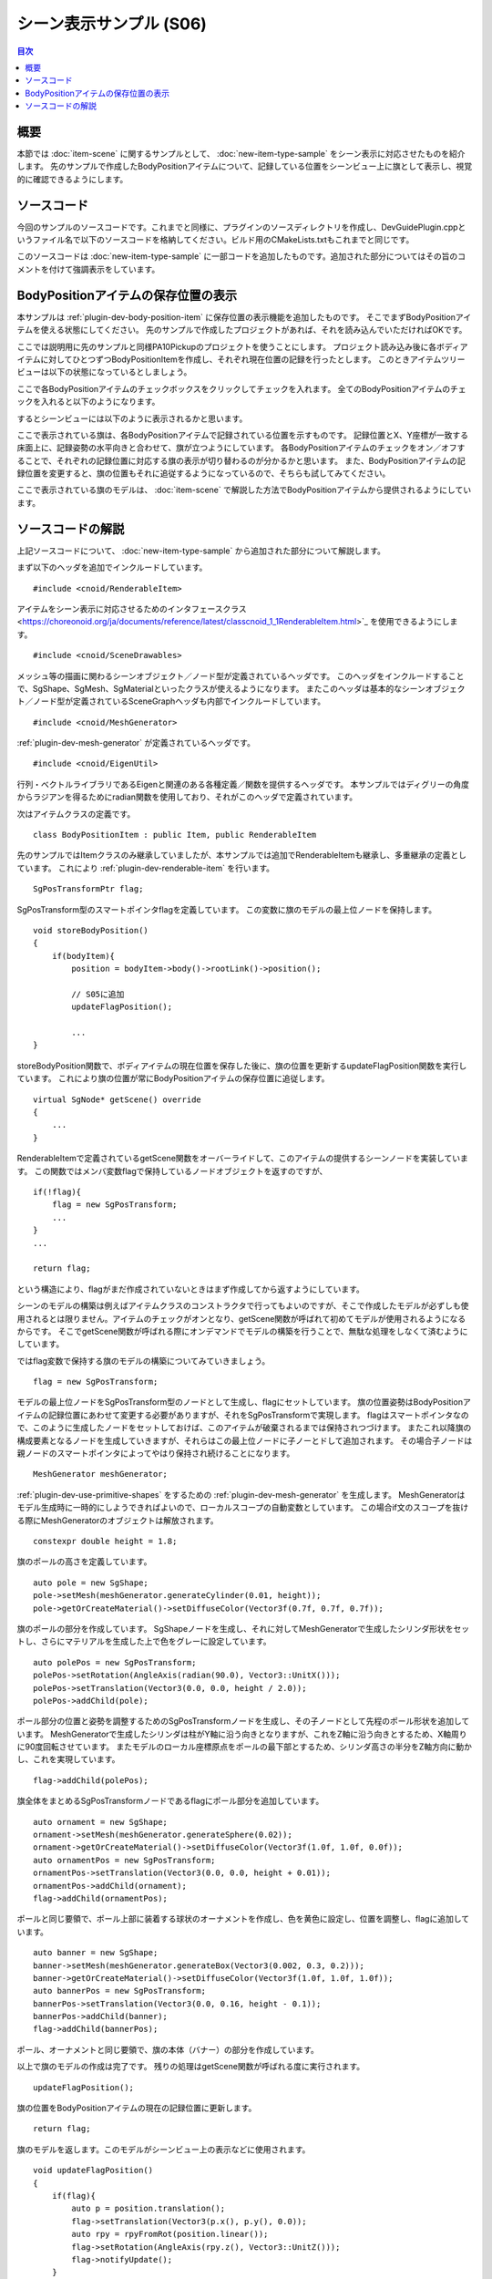 ========================
シーン表示サンプル (S06)
========================

.. contents:: 目次
   :local:

.. highlight:: cpp

概要
----

本節では :doc:`item-scene` に関するサンプルとして、 :doc:`new-item-type-sample` をシーン表示に対応させたものを紹介します。
先のサンプルで作成したBodyPositionアイテムについて、記録している位置をシーンビュー上に旗として表示し、視覚的に確認できるようにします。

ソースコード
------------

今回のサンプルのソースコードです。これまでと同様に、プラグインのソースディレクトリを作成し、DevGuidePlugin.cppというファイル名で以下のソースコードを格納してください。ビルド用のCMakeLists.txtもこれまでと同じです。

このソースコードは :doc:`new-item-type-sample` に一部コードを追加したものです。追加された部分についてはその旨のコメントを付けて強調表示をしています。

.. code-block:: cpp
 :emphasize-lines: 9,10,11,12,13,21,22,27,28,66,67,88,89,90,91,92,93,94,95,96,97,98,99,100,101,102,103,104,105,106,107,108,109,110,111,112,113,114,115,116,117,118,119,120,121,122,123,124,126,127,128,129,130,131,132,133,134,135,136,137

 #include <cnoid/Plugin>
 #include <cnoid/ItemManager>
 #include <cnoid/Item>
 #include <cnoid/RootItem>
 #include <cnoid/BodyItem>
 #include <cnoid/ItemList>
 #include <cnoid/ToolBar>
 
 // 以下の4つのヘッダを追加
 #include <cnoid/RenderableItem>
 #include <cnoid/SceneDrawables>
 #include <cnoid/MeshGenerator>
 #include <cnoid/EigenUtil>
 
 #include <fmt/format.h>
 
 using namespace std;
 using namespace fmt;
 using namespace cnoid;
 
 // RenderableItemの継承を追加
 class BodyPositionItem : public Item, public RenderableItem
 {
     BodyItem* bodyItem;
     Isometry3 position;
 
     // 追加
     SgPosTransformPtr flag;
    
 public:
     BodyPositionItem()
     {
         bodyItem = nullptr;
         position.setIdentity();
     }
    
     BodyPositionItem(const BodyPositionItem& org)
         : Item(org)
     {
         bodyItem = nullptr;
         position = org.position;
     }
    
     virtual Item* doDuplicate() const override
     {
         return new BodyPositionItem(*this);
     }
 
     virtual void onTreePathChanged() override
     {
         auto newBodyItem = findOwnerItem<BodyItem>();
         if(newBodyItem && newBodyItem != bodyItem){
             bodyItem = newBodyItem;
             mvout()
                 << format("BodyPositionItem \"{0}\" has been attached to {1}.",
                           name(), bodyItem->name())
                 << endl;
         }
     }
 
     void storeBodyPosition()
     {
         if(bodyItem){
             position = bodyItem->body()->rootLink()->position();

             // 追加
             updateFlagPosition();
	     
             mvout()
                 << format("The current position of {0} has been stored to {1}.",
                           bodyItem->name(), name())
                 << endl;
         }
     }
            
     void restoreBodyPosition()
     {
         if(bodyItem){
             bodyItem->body()->rootLink()->position() = position;
             bodyItem->notifyKinematicStateChange(true);
             mvout()
                 << format("The position of {0} has been restored from {1}.",
                           bodyItem->name(), name())
                 << endl;
         }
     }
 
     // 以下の関数を追加
     virtual SgNode* getScene() override
     {
         if(!flag){
             flag = new SgPosTransform;
             MeshGenerator meshGenerator;
             constexpr double height = 1.8;
 
             auto pole = new SgShape;
             pole->setMesh(meshGenerator.generateCylinder(0.01, height));
             pole->getOrCreateMaterial()->setDiffuseColor(Vector3f(0.7f, 0.7f, 0.7f));
             auto polePos = new SgPosTransform;
             polePos->setRotation(AngleAxis(radian(90.0), Vector3::UnitX()));
             polePos->setTranslation(Vector3(0.0, 0.0, height / 2.0));
             polePos->addChild(pole);
             flag->addChild(polePos);
 
             auto ornament = new SgShape;
             ornament->setMesh(meshGenerator.generateSphere(0.02));
             ornament->getOrCreateMaterial()->setDiffuseColor(Vector3f(1.0f, 1.0f, 0.0f));
             auto ornamentPos = new SgPosTransform;
             ornamentPos->setTranslation(Vector3(0.0, 0.0, height + 0.01));
             ornamentPos->addChild(ornament);
             flag->addChild(ornamentPos);
 
             auto banner = new SgShape;
             banner->setMesh(meshGenerator.generateBox(Vector3(0.002, 0.3, 0.2)));
             banner->getOrCreateMaterial()->setDiffuseColor(Vector3f(1.0f, 1.0f, 1.0f));
             auto bannerPos = new SgPosTransform;
             bannerPos->setTranslation(Vector3(0.0, 0.16, height - 0.1));
             bannerPos->addChild(banner);
             flag->addChild(bannerPos);
         }
 
         updateFlagPosition();
         return flag;
     }
 
     // 以下の関数を追加
     void updateFlagPosition()
     {
         if(flag){
             auto p = position.translation();
             flag->setTranslation(Vector3(p.x(), p.y(), 0.0));
             auto rpy = rpyFromRot(position.linear());
             flag->setRotation(AngleAxis(rpy.z(), Vector3::UnitZ()));
             flag->notifyUpdate();
         }
     }
 };

 class DevGuidePlugin : public Plugin
 {
 public:
     DevGuidePlugin()
         : Plugin("DevGuide")
     {
         require("Body");
     }
        
     virtual bool initialize() override
     {
         itemManager()
             .registerClass<BodyPositionItem>("BodyPositionItem")
             .addCreationPanel<BodyPositionItem>();
        
         auto toolBar = new ToolBar("BodyPositionBar");
         toolBar->addButton("Store Body Positions")->sigClicked().connect(
             [this](){ storeBodyPositions(); });
         toolBar->addButton("Restore Body Positions")->sigClicked().connect(
             [this](){ restoreBodyPositions(); });
         toolBar->setVisibleByDefault();
         addToolBar(toolBar);
 
         return true;
     }
            
     void storeBodyPositions()
     {
         for(auto& item : RootItem::instance()->selectedItems<BodyPositionItem>()){
             item->storeBodyPosition();
         }
     }
    
     void restoreBodyPositions()
     {
         for(auto& item : RootItem::instance()->selectedItems<BodyPositionItem>()){
             item->restoreBodyPosition();
         }
     }
 };
 
 CNOID_IMPLEMENT_PLUGIN_ENTRY(DevGuidePlugin)

.. _plugin-dev-item-scene-sample-body-position-item-visualization:

BodyPositionアイテムの保存位置の表示
------------------------------------

本サンプルは :ref:`plugin-dev-body-position-item` に保存位置の表示機能を追加したものです。
そこでまずBodyPositionアイテムを使える状態にしてください。
先のサンプルで作成したプロジェクトがあれば、それを読み込んでいただければOKです。

ここでは説明用に先のサンプルと同様PA10Pickupのプロジェクトを使うことにします。
プロジェクト読み込み後に各ボディアイテムに対してひとつずつBodyPositionItemを作成し、それぞれ現在位置の記録を行ったとします。
このときアイテムツリービューは以下の状態になっているとしましょう。

.. image:: images/bodypositionitems1.png
    :scale: 80%

ここで各BodyPositionアイテムのチェックボックスをクリックしてチェックを入れます。
全てのBodyPositionアイテムのチェックを入れると以下のようになります。

.. image:: images/bodypositionitems2.png
    :scale: 80%

するとシーンビューには以下のように表示されるかと思います。

.. image:: images/bodyposition-visualization.png
    :scale: 70%

ここで表示されている旗は、各BodyPositionアイテムで記録されている位置を示すものです。
記録位置とX、Y座標が一致する床面上に、記録姿勢の水平向きと合わせて、旗が立つようにしています。
各BodyPositionアイテムのチェックをオン／オフすることで、それぞれの記録位置に対応する旗の表示が切り替わるのが分かるかと思います。
また、BodyPositionアイテムの記録位置を変更すると、旗の位置もそれに追従するようになっているので、そちらも試してみてください。

ここで表示されている旗のモデルは、 :doc:`item-scene` で解説した方法でBodyPositionアイテムから提供されるようにしています。

ソースコードの解説
------------------

上記ソースコードについて、 :doc:`new-item-type-sample` から追加された部分について解説します。

まず以下のヘッダを追加でインクルードしています。 ::

 #include <cnoid/RenderableItem>

アイテムをシーン表示に対応させるためのインタフェースクラス <https://choreonoid.org/ja/documents/reference/latest/classcnoid_1_1RenderableItem.html>`_ を使用できるようにします。 ::

 #include <cnoid/SceneDrawables>

メッシュ等の描画に関わるシーンオブジェクト／ノード型が定義されているヘッダです。
このヘッダをインクルードすることで、SgShape、SgMesh、SgMaterialといったクラスが使えるようになります。
またこのヘッダは基本的なシーンオブジェクト／ノード型が定義されているSceneGraphヘッダも内部でインクルードしています。 ::

 #include <cnoid/MeshGenerator>

:ref:`plugin-dev-mesh-generator` が定義されているヘッダです。 ::

 #include <cnoid/EigenUtil>

行列・ベクトルライブラリであるEigenと関連のある各種定義／関数を提供するヘッダです。
本サンプルではディグリーの角度からラジアンを得るためにradian関数を使用しており、それがこのヘッダで定義されています。

次はアイテムクラスの定義です。 ::

 class BodyPositionItem : public Item, public RenderableItem

先のサンプルではItemクラスのみ継承していましたが、本サンプルでは追加でRenderableItemも継承し、多重継承の定義としています。
これにより :ref:`plugin-dev-renderable-item` を行います。 ::

 SgPosTransformPtr flag;

SgPosTransform型のスマートポインタflagを定義しています。
この変数に旗のモデルの最上位ノードを保持します。 ::

 void storeBodyPosition()
 {
     if(bodyItem){
         position = bodyItem->body()->rootLink()->position();
 
         // S05に追加
         updateFlagPosition();

         ...
 }

storeBodyPosition関数で、ボディアイテムの現在位置を保存した後に、旗の位置を更新するupdateFlagPosition関数を実行しています。
これにより旗の位置が常にBodyPositionアイテムの保存位置に追従します。 ::

 virtual SgNode* getScene() override
 {
     ...
 }

RenderableItemで定義されているgetScene関数をオーバーライドして、このアイテムの提供するシーンノードを実装しています。
この関数ではメンバ変数flagで保持しているノードオブジェクトを返すのですが、 ::

  if(!flag){
      flag = new SgPosTransform;
      ...
  }
  ...

  return flag;

という構造により、flagがまだ作成されていないときはまず作成してから返すようにしています。

シーンのモデルの構築は例えばアイテムクラスのコンストラクタで行ってもよいのですが、そこで作成したモデルが必ずしも使用されるとは限りません。アイテムのチェックがオンとなり、getScene関数が呼ばれて初めてモデルが使用されるようになるからです。
そこでgetScene関数が呼ばれる際にオンデマンドでモデルの構築を行うことで、無駄な処理をしなくて済むようにしています。

ではflag変数で保持する旗のモデルの構築についてみていきましょう。 ::

 flag = new SgPosTransform;

モデルの最上位ノードをSgPosTransform型のノードとして生成し、flagにセットしています。
旗の位置姿勢はBodyPositionアイテムの記録位置にあわせて変更する必要がありますが、それをSgPosTransformで実現します。
flagはスマートポインタなので、このように生成したノードをセットしておけば、このアイテムが破棄されるまでは保持されつづけます。
またこれ以降旗の構成要素となるノードを生成していきますが、それらはこの最上位ノードに子ノーとドして追加されます。
その場合子ノードは親ノードのスマートポインタによってやはり保持され続けることになります。 ::

 MeshGenerator meshGenerator;

:ref:`plugin-dev-use-primitive-shapes` をするための :ref:`plugin-dev-mesh-generator` を生成します。
MeshGeneratorはモデル生成時に一時的にしようできればよいので、ローカルスコープの自動変数としています。
この場合if文のスコープを抜ける際にMeshGeneratorのオブジェクトは解放されます。 ::

 constexpr double height = 1.8;
 
旗のポールの高さを定義しています。 ::

 auto pole = new SgShape;
 pole->setMesh(meshGenerator.generateCylinder(0.01, height));
 pole->getOrCreateMaterial()->setDiffuseColor(Vector3f(0.7f, 0.7f, 0.7f));

旗のポールの部分を作成しています。
SgShapeノードを生成し、それに対してMeshGeneratorで生成したシリンダ形状をセットし、さらにマテリアルを生成した上で色をグレーに設定しています。 ::

 auto polePos = new SgPosTransform;
 polePos->setRotation(AngleAxis(radian(90.0), Vector3::UnitX()));
 polePos->setTranslation(Vector3(0.0, 0.0, height / 2.0));
 polePos->addChild(pole);

ポール部分の位置と姿勢を調整するためのSgPosTransformノードを生成し、その子ノードとして先程のポール形状を追加しています。
MeshGeneratorで生成したシリンダは柱がY軸に沿う向きとなりますが、これをZ軸に沿う向きとするため、X軸周りに90度回転させています。
またモデルのローカル座標原点をポールの最下部とするため、シリンダ高さの半分をZ軸方向に動かし、これを実現しています。 ::

 flag->addChild(polePos);

旗全体をまとめるSgPosTransformノードであるflagにポール部分を追加しています。 ::

 auto ornament = new SgShape;
 ornament->setMesh(meshGenerator.generateSphere(0.02));
 ornament->getOrCreateMaterial()->setDiffuseColor(Vector3f(1.0f, 1.0f, 0.0f));
 auto ornamentPos = new SgPosTransform;
 ornamentPos->setTranslation(Vector3(0.0, 0.0, height + 0.01));
 ornamentPos->addChild(ornament);
 flag->addChild(ornamentPos);

ポールと同じ要領で、ポール上部に装着する球状のオーナメントを作成し、色を黄色に設定し、位置を調整し、flagに追加しています。 ::

 auto banner = new SgShape;
 banner->setMesh(meshGenerator.generateBox(Vector3(0.002, 0.3, 0.2)));
 banner->getOrCreateMaterial()->setDiffuseColor(Vector3f(1.0f, 1.0f, 1.0f));
 auto bannerPos = new SgPosTransform;
 bannerPos->setTranslation(Vector3(0.0, 0.16, height - 0.1));
 bannerPos->addChild(banner);
 flag->addChild(bannerPos);

ポール、オーナメントと同じ要領で、旗の本体（バナー）の部分を作成しています。

以上で旗のモデルの作成は完了です。
残りの処理はgetScene関数が呼ばれる度に実行されます。 ::

 updateFlagPosition();

旗の位置をBodyPositionアイテムの現在の記録位置に更新します。 ::

 return flag;

旗のモデルを返します。このモデルがシーンビュー上の表示などに使用されます。 ::

 void updateFlagPosition()
 {
     if(flag){
         auto p = position.translation();
         flag->setTranslation(Vector3(p.x(), p.y(), 0.0));
         auto rpy = rpyFromRot(position.linear());
         flag->setRotation(AngleAxis(rpy.z(), Vector3::UnitZ()));
         flag->notifyUpdate();
     }
 }

旗の位置を更新する関数です。
flagが生成されている場合はif文内で更新処理を行います。

更新においては、記録位置のX、Y座標を取り出し、Z座標は0（＝床面）とした位置を旗の位置としています。
旗のモデルはローカル座標原点をポールの最下部に一致させていますので、この位置に旗が立つことになります。
またEigenUtilで定義されているrpyFromRot関数を用いて、記録位置の行列の回転成分（position.linear())から、ロールピッチヨーの値を算出しています。そのうちのヨー軸成分（rpy.z())だけ取り出した回転を旗のモデルに適用しています。

最後にflagノードのnotifyUpdate()関数を実行することで、このノードの更新をシーングラフに伝えています。
これが結果的にシーングラフのルートノードまで伝わり、その更新シグナルを介してでシーンビューにも更新が伝わり表示が更新されます。

